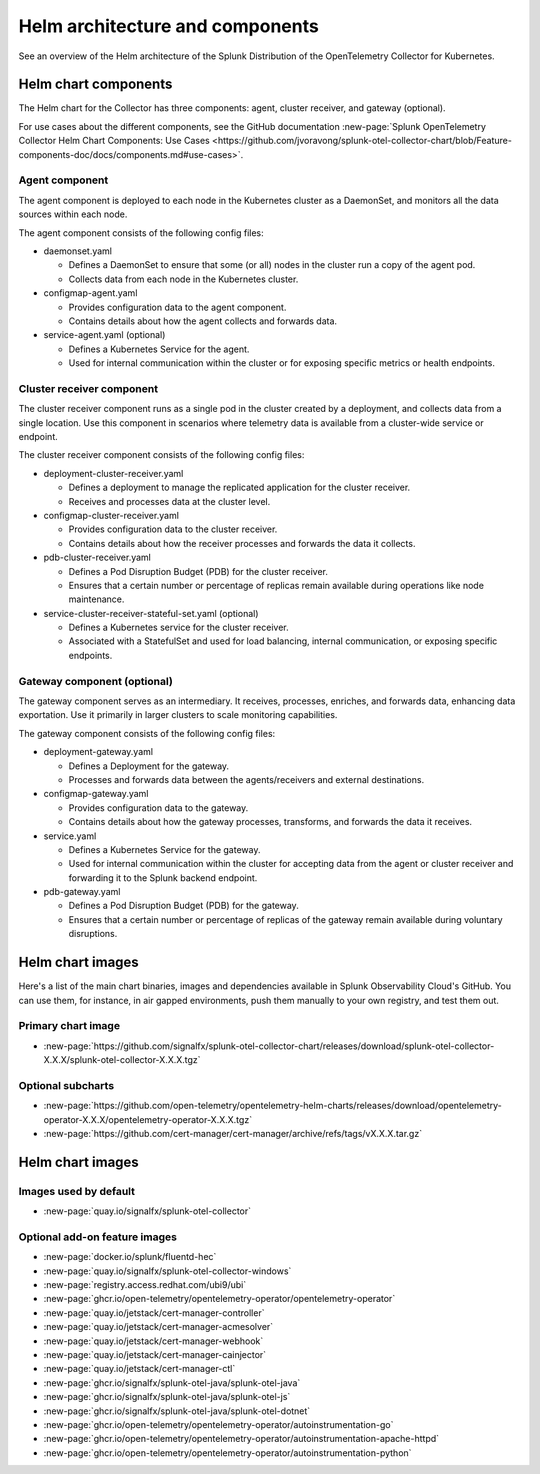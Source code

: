 .. _kubernetes-helm-architecture:

*****************************************************
Helm architecture and components
*****************************************************

.. meta::
      :description: Describes the architecture and components of the Splunk Distribution of the OpenTelemetry Collector for Kubernetes.

See an overview of the Helm architecture of the Splunk Distribution of the OpenTelemetry Collector for Kubernetes.

.. _helm-chart-components:

Helm chart components
==============================================

The Helm chart for the Collector has three components: agent, cluster receiver, and gateway (optional).

For use cases about the different components, see the GitHub documentation :new-page:`Splunk OpenTelemetry Collector Helm Chart Components: Use Cases <https://github.com/jvoravong/splunk-otel-collector-chart/blob/Feature-components-doc/docs/components.md#use-cases>`.

Agent component
------------------------------------------------

The agent component is deployed to each node in the Kubernetes cluster as a DaemonSet, and monitors all the data sources within each node.

The agent component consists of the following config files:

* daemonset.yaml

  * Defines a DaemonSet to ensure that some (or all) nodes in the cluster run a copy of the agent pod.
  * Collects data from each node in the Kubernetes cluster.

* configmap-agent.yaml

  * Provides configuration data to the agent component.
  * Contains details about how the agent collects and forwards data.

* service-agent.yaml (optional)

  * Defines a Kubernetes Service for the agent.
  * Used for internal communication within the cluster or for exposing specific metrics or health endpoints.

Cluster receiver component
------------------------------------------------

The cluster receiver component runs as a single pod in the cluster created by a deployment, and collects data from a single location. Use this component in scenarios where telemetry data is available from a cluster-wide service or endpoint.

The cluster receiver component consists of the following config files:

* deployment-cluster-receiver.yaml

  * Defines a deployment to manage the replicated application for the cluster receiver.
  * Receives and processes data at the cluster level.

* configmap-cluster-receiver.yaml

  * Provides configuration data to the cluster receiver.
  * Contains details about how the receiver processes and forwards the data it collects.

* pdb-cluster-receiver.yaml

  * Defines a Pod Disruption Budget (PDB) for the cluster receiver.
  * Ensures that a certain number or percentage of replicas remain available during operations like node maintenance.

* service-cluster-receiver-stateful-set.yaml (optional)

  * Defines a Kubernetes service for the cluster receiver.
  * Associated with a StatefulSet and used for load balancing, internal communication, or exposing specific endpoints.

Gateway component (optional)
------------------------------------------------

The gateway component serves as an intermediary. It receives, processes, enriches, and forwards data, enhancing data exportation. Use it primarily in larger clusters to scale monitoring capabilities.

The gateway component consists of the following config files:

* deployment-gateway.yaml

  * Defines a Deployment for the gateway.
  * Processes and forwards data between the agents/receivers and external destinations.

* configmap-gateway.yaml

  * Provides configuration data to the gateway.
  * Contains details about how the gateway processes, transforms, and forwards the data it receives.

* service.yaml

  * Defines a Kubernetes Service for the gateway.
  * Used for internal communication within the cluster for accepting data from the agent or cluster receiver and forwarding it to the Splunk backend endpoint.

* pdb-gateway.yaml

  * Defines a Pod Disruption Budget (PDB) for the gateway.
  * Ensures that a certain number or percentage of replicas of the gateway remain available during voluntary disruptions.

.. _helm-chart-images:

Helm chart images
==============================================

Here's a list of the main chart binaries, images and dependencies available in Splunk Observability Cloud's GitHub. You can use them, for instance, in air gapped environments, push them manually to your own registry, and test them out.

Primary chart image
------------------------------------------------

* :new-page:`https://github.com/signalfx/splunk-otel-collector-chart/releases/download/splunk-otel-collector-X.X.X/splunk-otel-collector-X.X.X.tgz`

Optional subcharts
------------------------------------------------

* :new-page:`https://github.com/open-telemetry/opentelemetry-helm-charts/releases/download/opentelemetry-operator-X.X.X/opentelemetry-operator-X.X.X.tgz`

* :new-page:`https://github.com/cert-manager/cert-manager/archive/refs/tags/vX.X.X.tar.gz` 

.. _helm-chart-images:

Helm chart images
==============================================

Images used by default
------------------------------------------------

* :new-page:`quay.io/signalfx/splunk-otel-collector`

Optional add-on feature images
------------------------------------------------

* :new-page:`docker.io/splunk/fluentd-hec`
* :new-page:`quay.io/signalfx/splunk-otel-collector-windows`
* :new-page:`registry.access.redhat.com/ubi9/ubi`
* :new-page:`ghcr.io/open-telemetry/opentelemetry-operator/opentelemetry-operator`
* :new-page:`quay.io/jetstack/cert-manager-controller`
* :new-page:`quay.io/jetstack/cert-manager-acmesolver`
* :new-page:`quay.io/jetstack/cert-manager-webhook`
* :new-page:`quay.io/jetstack/cert-manager-cainjector`
* :new-page:`quay.io/jetstack/cert-manager-ctl`
* :new-page:`ghcr.io/signalfx/splunk-otel-java/splunk-otel-java`
* :new-page:`ghcr.io/signalfx/splunk-otel-java/splunk-otel-js`
* :new-page:`ghcr.io/signalfx/splunk-otel-java/splunk-otel-dotnet`
* :new-page:`ghcr.io/open-telemetry/opentelemetry-operator/autoinstrumentation-go`
* :new-page:`ghcr.io/open-telemetry/opentelemetry-operator/autoinstrumentation-apache-httpd`
* :new-page:`ghcr.io/open-telemetry/opentelemetry-operator/autoinstrumentation-python`

